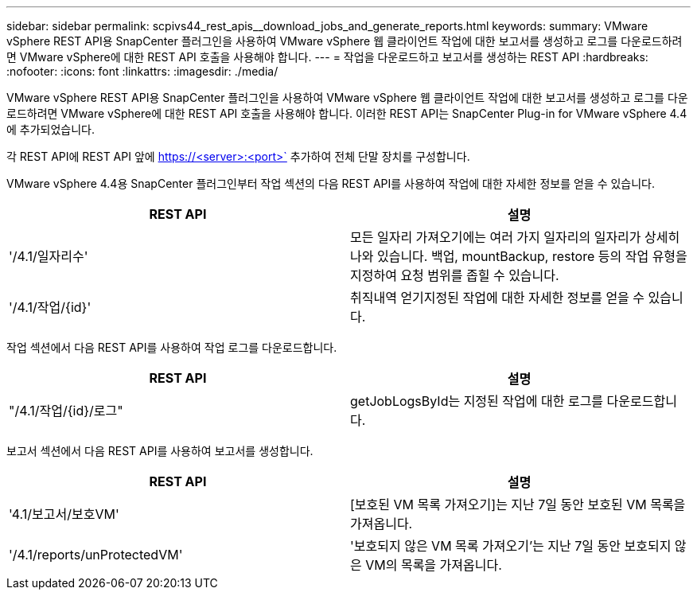 ---
sidebar: sidebar 
permalink: scpivs44_rest_apis__download_jobs_and_generate_reports.html 
keywords:  
summary: VMware vSphere REST API용 SnapCenter 플러그인을 사용하여 VMware vSphere 웹 클라이언트 작업에 대한 보고서를 생성하고 로그를 다운로드하려면 VMware vSphere에 대한 REST API 호출을 사용해야 합니다. 
---
= 작업을 다운로드하고 보고서를 생성하는 REST API
:hardbreaks:
:nofooter: 
:icons: font
:linkattrs: 
:imagesdir: ./media/


[role="lead"]
VMware vSphere REST API용 SnapCenter 플러그인을 사용하여 VMware vSphere 웹 클라이언트 작업에 대한 보고서를 생성하고 로그를 다운로드하려면 VMware vSphere에 대한 REST API 호출을 사용해야 합니다. 이러한 REST API는 SnapCenter Plug-in for VMware vSphere 4.4에 추가되었습니다.

각 REST API에 REST API 앞에 https://<server>:<port>` 추가하여 전체 단말 장치를 구성합니다.

VMware vSphere 4.4용 SnapCenter 플러그인부터 작업 섹션의 다음 REST API를 사용하여 작업에 대한 자세한 정보를 얻을 수 있습니다.

|===
| REST API | 설명 


| '/4.1/일자리수' | 모든 일자리 가져오기에는 여러 가지 일자리의 일자리가 상세히 나와 있습니다. 백업, mountBackup, restore 등의 작업 유형을 지정하여 요청 범위를 좁힐 수 있습니다. 


| '/4.1/작업/{id}' | 취직내역 얻기지정된 작업에 대한 자세한 정보를 얻을 수 있습니다. 
|===
작업 섹션에서 다음 REST API를 사용하여 작업 로그를 다운로드합니다.

|===
| REST API | 설명 


| "/4.1/작업/{id}/로그" | getJobLogsById는 지정된 작업에 대한 로그를 다운로드합니다. 
|===
보고서 섹션에서 다음 REST API를 사용하여 보고서를 생성합니다.

|===
| REST API | 설명 


| '4.1/보고서/보호VM' | [보호된 VM 목록 가져오기]는 지난 7일 동안 보호된 VM 목록을 가져옵니다. 


| '/4.1/reports/unProtectedVM' | '보호되지 않은 VM 목록 가져오기'는 지난 7일 동안 보호되지 않은 VM의 목록을 가져옵니다. 
|===